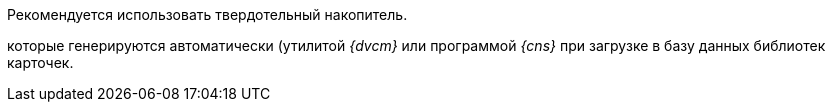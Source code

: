 // tag::SSD[]
Рекомендуется использовать твердотельный накопитель.
// end::SSD[]

//tag::utils[]
которые генерируются автоматически (утилитой _{dvcm}_ или программой _{cns}_ при загрузке в базу данных библиотек карточек.
//end::utils[]
